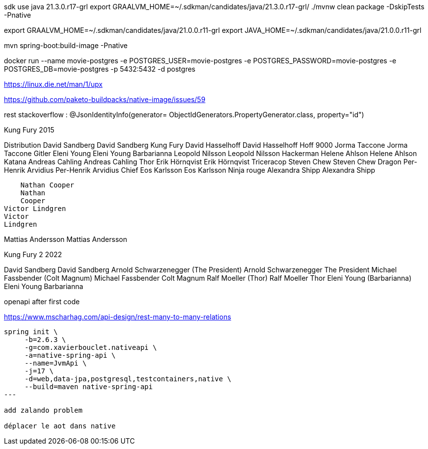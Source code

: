 

sdk use java 21.3.0.r17-grl
export  GRAALVM_HOME=~/.sdkman/candidates/java/21.3.0.r17-grl/
./mvnw clean package -DskipTests -Pnative

export GRAALVM_HOME=~/.sdkman/candidates/java/21.0.0.r11-grl
export JAVA_HOME=~/.sdkman/candidates/java/21.0.0.r11-grl

mvn spring-boot:build-image -Pnative


docker run --name movie-postgres -e POSTGRES_USER=movie-postgres -e POSTGRES_PASSWORD=movie-postgres -e POSTGRES_DB=movie-postgres -p 5432:5432 -d postgres

https://linux.die.net/man/1/upx

https://github.com/paketo-buildpacks/native-image/issues/59

rest stackoverflow :
@JsonIdentityInfo(generator= ObjectIdGenerators.PropertyGenerator.class, property="id")


Kung Fury 2015

Distribution
    David Sandberg
    David Sandberg
Kung Fury
    David Hasselhoff
    David Hasselhoff
Hoff 9000
    Jorma Taccone
    Jorma Taccone
Gitler
    Eleni Young
    Eleni Young
Barbarianna
    Leopold Nilsson
    Leopold
    Nilsson
Hackerman
    Helene Ahlson
    Helene
    Ahlson
Katana
    Andreas Cahling
    Andreas
    Cahling
Thor
    Erik Hörnqvist
    Erik Hörnqvist
Triceracop
    Steven Chew
    Steven Chew
Dragon
    Per-Henrik Arvidius
    Per-Henrik
    Arvidius
Chief
    Eos Karlsson
    Eos Karlsson
Ninja rouge
    Alexandra Shipp
    Alexandra
    Shipp

    Nathan Cooper
    Nathan
    Cooper
Victor Lindgren
Victor
Lindgren

Mattias Andersson
Mattias
Andersson


Kung Fury 2 2022

David Sandberg
David Sandberg
Arnold Schwarzenegger (The President)
Arnold Schwarzenegger
The President
Michael Fassbender (Colt Magnum)
Michael Fassbender
Colt Magnum
Ralf Moeller (Thor)
Ralf Moeller
Thor
Eleni Young (Barbarianna)
Eleni Young
Barbarianna

openapi after first code

https://www.mscharhag.com/api-design/rest-many-to-many-relations

[source, sh]
----
spring init \
     -b=2.6.3 \
     -g=com.xavierbouclet.nativeapi \
     -a=native-spring-api \
     --name=JvmApi \
     -j=17 \
     -d=web,data-jpa,postgresql,testcontainers,native \
     --build=maven native-spring-api
---

add zalando problem

déplacer le aot dans native
